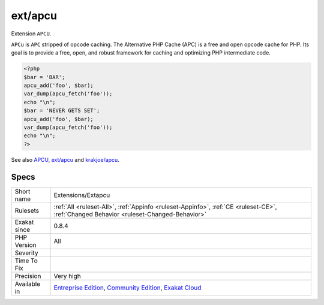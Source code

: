 .. _extensions-extapcu:

.. _ext-apcu:

ext/apcu
++++++++

.. meta::
	:description:
		ext/apcu: Extension ``APCU``.
	:twitter:card: summary_large_image
	:twitter:site: @exakat
	:twitter:title: ext/apcu
	:twitter:description: ext/apcu: Extension ``APCU``
	:twitter:creator: @exakat
	:twitter:image:src: https://www.exakat.io/wp-content/uploads/2020/06/logo-exakat.png
	:og:image: https://www.exakat.io/wp-content/uploads/2020/06/logo-exakat.png
	:og:title: ext/apcu
	:og:type: article
	:og:description: Extension ``APCU``
	:og:url: https://php-tips.readthedocs.io/en/latest/tips/Extensions/Extapcu.html
	:og:locale: en
Extension ``APCU``.

``APCu`` is ``APC`` stripped of opcode caching. The Alternative PHP Cache (APC) is a free and open opcode cache for PHP. Its goal is to provide a free, open, and robust framework for caching and optimizing PHP intermediate code.

.. code-block:: php
   
   <?php
   $bar = 'BAR';
   apcu_add('foo', $bar);
   var_dump(apcu_fetch('foo'));
   echo "\n";
   $bar = 'NEVER GETS SET';
   apcu_add('foo', $bar);
   var_dump(apcu_fetch('foo'));
   echo "\n";
   ?>

See also `APCU <http://www.php.net/manual/en/book.apcu.php>`_, `ext/apcu <https://pecl.php.net/package/APCu>`_ and `krakjoe/apcu <https://github.com/krakjoe/apcu>`_.


Specs
_____

+--------------+-----------------------------------------------------------------------------------------------------------------------------------------------------------------------------------------+
| Short name   | Extensions/Extapcu                                                                                                                                                                      |
+--------------+-----------------------------------------------------------------------------------------------------------------------------------------------------------------------------------------+
| Rulesets     | :ref:`All <ruleset-All>`, :ref:`Appinfo <ruleset-Appinfo>`, :ref:`CE <ruleset-CE>`, :ref:`Changed Behavior <ruleset-Changed-Behavior>`                                                  |
+--------------+-----------------------------------------------------------------------------------------------------------------------------------------------------------------------------------------+
| Exakat since | 0.8.4                                                                                                                                                                                   |
+--------------+-----------------------------------------------------------------------------------------------------------------------------------------------------------------------------------------+
| PHP Version  | All                                                                                                                                                                                     |
+--------------+-----------------------------------------------------------------------------------------------------------------------------------------------------------------------------------------+
| Severity     |                                                                                                                                                                                         |
+--------------+-----------------------------------------------------------------------------------------------------------------------------------------------------------------------------------------+
| Time To Fix  |                                                                                                                                                                                         |
+--------------+-----------------------------------------------------------------------------------------------------------------------------------------------------------------------------------------+
| Precision    | Very high                                                                                                                                                                               |
+--------------+-----------------------------------------------------------------------------------------------------------------------------------------------------------------------------------------+
| Available in | `Entreprise Edition <https://www.exakat.io/entreprise-edition>`_, `Community Edition <https://www.exakat.io/community-edition>`_, `Exakat Cloud <https://www.exakat.io/exakat-cloud/>`_ |
+--------------+-----------------------------------------------------------------------------------------------------------------------------------------------------------------------------------------+


